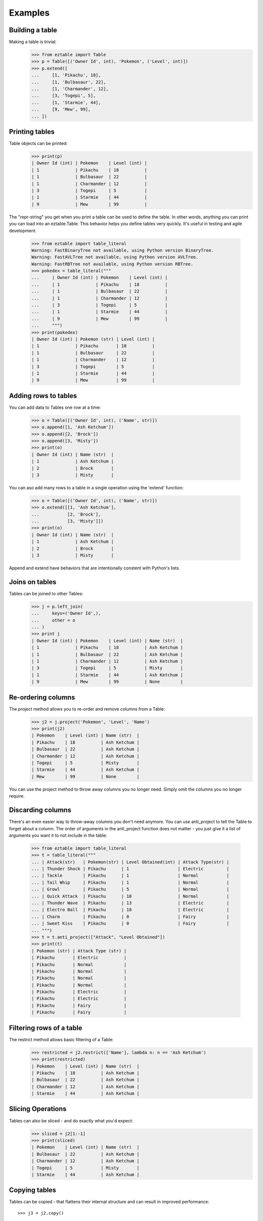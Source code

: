 Examples    
========

Building a table
----------------

Making a table is trivial:
    >>> from eztable import Table
    >>> p = Table([('Owner Id', int), 'Pokemon', ('Level', int)])
    >>> p.extend([
    ...     [1, 'Pikachu', 18],
    ...     [1, 'Bulbasaur', 22],
    ...     [1, 'Charmander', 12],
    ...     [3, 'Togepi', 5],
    ...     [1, 'Starmie', 44],
    ...     [9, 'Mew', 99],
    ... ])


Printing tables
---------------

Table objects can be printed:
    >>> print(p)
    | Owner Id (int) | Pokemon    | Level (int) |
    | 1              | Pikachu    | 18          |
    | 1              | Bulbasaur  | 22          |
    | 1              | Charmander | 12          |
    | 3              | Togepi     | 5           |
    | 1              | Starmie    | 44          |
    | 9              | Mew        | 99          |

The "repr-string" you get when you print a table can be used to define the table. In other words, anything you can print
you can load into an eztable.Table. This behavior helps you define tables very quickly. It's useful in testing and agile
development.

    >>> from eztable import table_literal
    Warning: FastBinaryTree not available, using Python version BinaryTree.
    Warning: FastAVLTree not available, using Python version AVLTree.
    Warning: FastRBTree not available, using Python version RBTree.
    >>> pokedex = table_literal("""
    ...     | Owner Id (int) | Pokemon    | Level (int) |
    ...     | 1              | Pikachu    | 18          |
    ...     | 1              | Bulbasaur  | 22          |
    ...     | 1              | Charmander | 12          |
    ...     | 3              | Togepi     | 5           |
    ...     | 1              | Starmie    | 44          |
    ...     | 9              | Mew        | 99          |
    ...     """)
    >>> print(pokedex)
    | Owner Id (int) | Pokemon (str) | Level (int) |
    | 1              | Pikachu       | 18          |
    | 1              | Bulbasaur     | 22          |
    | 1              | Charmander    | 12          |
    | 3              | Togepi        | 5           |
    | 1              | Starmie       | 44          |
    | 9              | Mew           | 99          |


Adding rows  to tables
----------------------

You can add data to Tables one row at a time:

    >>> o = Table([('Owner Id', int), ('Name', str)])
    >>> o.append([1, 'Ash Ketchum'])
    >>> o.append([2, 'Brock'])
    >>> o.append([3, 'Misty'])
    >>> print(o)
    | Owner Id (int) | Name (str)  |
    | 1              | Ash Ketchum |
    | 2              | Brock       |
    | 3              | Misty       |

You can aso add many rows to a table in a single operation using the 'extend' function:

    >>> o = Table([('Owner Id', int), ('Name', str)])
    >>> o.extend([[1, 'Ash Ketchum'],
    ...           [2, 'Brock'],
    ...           [3, 'Misty']])
    >>> print(o)
    | Owner Id (int) | Name (str)  |
    | 1              | Ash Ketchum |
    | 2              | Brock       |
    | 3              | Misty       |

Append and extend have behaviors that are intentionally constent with Python's lists.

Joins on tables
---------------

Tables can be joined to other Tables:
    >>> j = p.left_join(
    ...     keys=('Owner Id',),
    ...     other = o
    ... )
    >>> print j
    | Owner Id (int) | Pokemon    | Level (int) | Name (str)  |
    | 1              | Pikachu    | 18          | Ash Ketchum |
    | 1              | Bulbasaur  | 22          | Ash Ketchum |
    | 1              | Charmander | 12          | Ash Ketchum |
    | 3              | Togepi     | 5           | Misty       |
    | 1              | Starmie    | 44          | Ash Ketchum |
    | 9              | Mew        | 99          | None        |


Re-ordering columns
-------------------

The project method allows you to re-order and remove columns from a Table:
    >>> j2 = j.project('Pokemon', 'Level', 'Name')
    >>> print(j2)
    | Pokemon    | Level (int) | Name (str)  |
    | Pikachu    | 18          | Ash Ketchum |
    | Bulbasaur  | 22          | Ash Ketchum |
    | Charmander | 12          | Ash Ketchum |
    | Togepi     | 5           | Misty       |
    | Starmie    | 44          | Ash Ketchum |
    | Mew        | 99          | None        |

You can use the project method to throw away columns you no longer need. Simply omit the columns you no longer require.

Discarding columns
------------------

There's an even easier way to throw-away columns you don't need anymore. You can use anti_project to tell the Table to
forget about a column. The order of arguments in the anti_project function does not matter - you just give it a list of
arguments you want it to not include in the table:

    >>> from eztable import table_literal
    >>> t = table_literal("""
    ... | Attack(str)   | Pokemon(str) | Level Obtained(int) | Attack Type(str) |
    ... | Thunder Shock | Pikachu      | 1                   | Electric         |
    ... | Tackle        | Pikachu      | 1                   | Normal           |
    ... | Tail Whip     | Pikachu      | 1                   | Normal           |
    ... | Growl         | Pikachu      | 5                   | Normal           |
    ... | Quick Attack  | Pikachu      | 10                  | Normal           |
    ... | Thunder Wave  | Pikachu      | 13                  | Electric         |
    ... | Electro Ball  | Pikachu      | 18                  | Electric         |
    ... | Charm         | Pikachu      | 0                   | Fairy            |
    ... | Sweet Kiss    | Pikachu      | 0                   | Fairy            |
    ... """)
    >>> t = t.anti_project(["Attack", "Level Obtained"])
    >>> print(t)
    | Pokemon (str) | Attack Type (str) |
    | Pikachu       | Electric          |
    | Pikachu       | Normal            |
    | Pikachu       | Normal            |
    | Pikachu       | Normal            |
    | Pikachu       | Normal            |
    | Pikachu       | Electric          |
    | Pikachu       | Electric          |
    | Pikachu       | Fairy             |
    | Pikachu       | Fairy             |

Filtering rows of a table
-------------------------

The restrict method allows basic filtering of a Table:
    >>> restricted = j2.restrict(['Name'], lambda n: n == 'Ash Ketchum')
    >>> print(restricted)
    | Pokemon    | Level (int) | Name (str)  |
    | Pikachu    | 18          | Ash Ketchum |
    | Bulbasaur  | 22          | Ash Ketchum |
    | Charmander | 12          | Ash Ketchum |
    | Starmie    | 44          | Ash Ketchum |

Slicing Operations
------------------

Tables can also be sliced - and do exactly what you'd expect:
    >>> sliced = j2[1:-1]
    >>> print(sliced)
    | Pokemon    | Level (int) | Name (str)  |
    | Bulbasaur  | 22          | Ash Ketchum |
    | Charmander | 12          | Ash Ketchum |
    | Togepi     | 5           | Misty       |
    | Starmie    | 44          | Ash Ketchum |

Copying tables
--------------

Tables can be copied - that flattens their internal structure and can result
in improved performance::

    >>> j3 = j2.copy()

Indexing tables
---------------

Flattened Tables (but currently not DerivedTables) can be indexed. Indexes
can be used to quickly look up rows by part of their value. Indexes
eliminate the need for time-consuming search operations::

    >>> i = j3.add_index(('Pokemon',)).reindex()
    >>> print(i[('Pikachu', )])
    ('Pikachu', 18, 'Ash Ketchum')